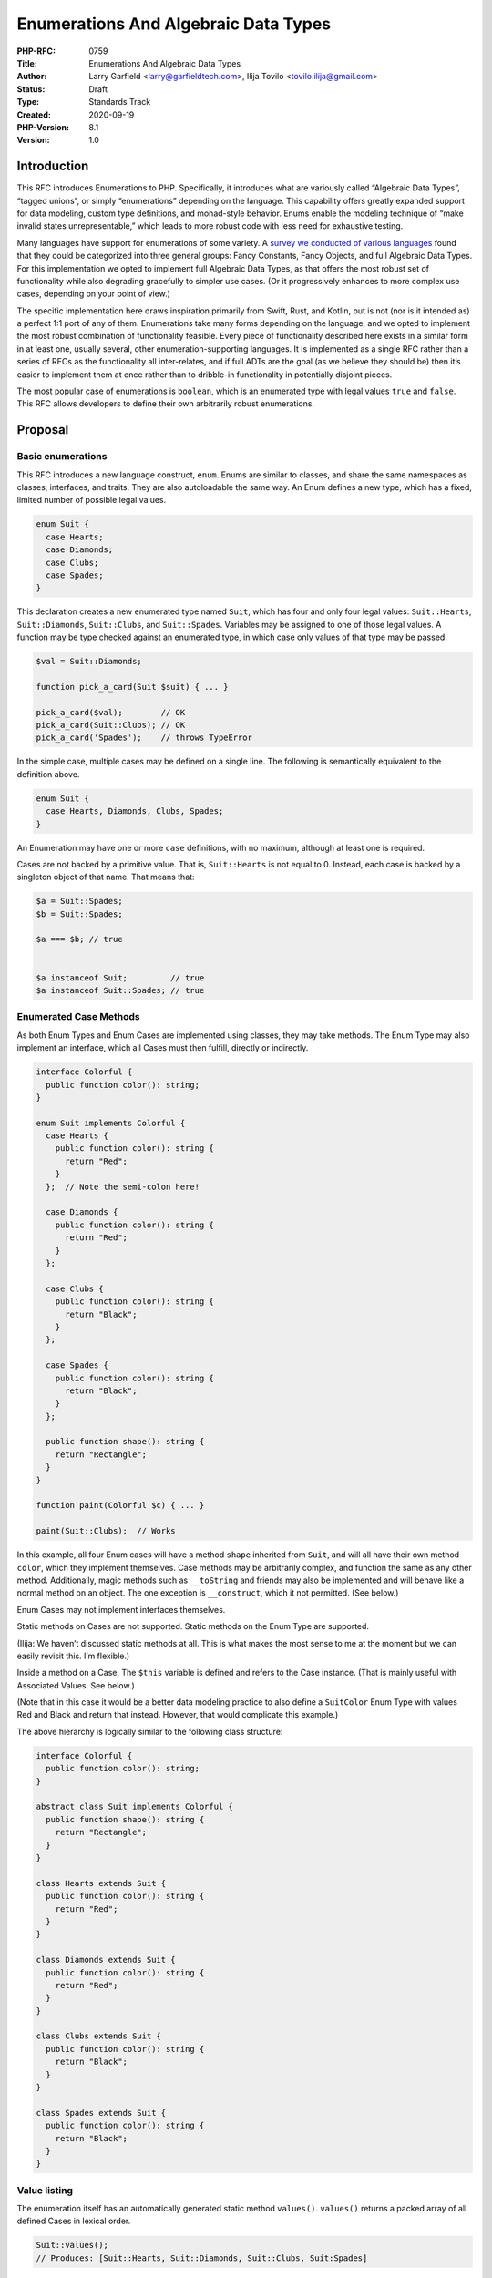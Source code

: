 Enumerations And Algebraic Data Types
=====================================

:PHP-RFC: 0759
:Title: Enumerations And Algebraic Data Types
:Author: Larry Garfield <larry@garfieldtech.com>, Ilija Tovilo <tovilo.ilija@gmail.com>
:Status: Draft
:Type: Standards Track
:Created: 2020-09-19
:PHP-Version: 8.1
:Version: 1.0

Introduction
------------

This RFC introduces Enumerations to PHP. Specifically, it introduces
what are variously called “Algebraic Data Types”, “tagged unions”, or
simply “enumerations” depending on the language. This capability offers
greatly expanded support for data modeling, custom type definitions, and
monad-style behavior. Enums enable the modeling technique of “make
invalid states unrepresentable,” which leads to more robust code with
less need for exhaustive testing.

Many languages have support for enumerations of some variety. A `survey
we conducted of various
languages <https://github.com/Crell/enum-comparison>`__ found that they
could be categorized into three general groups: Fancy Constants, Fancy
Objects, and full Algebraic Data Types. For this implementation we opted
to implement full Algebraic Data Types, as that offers the most robust
set of functionality while also degrading gracefully to simpler use
cases. (Or it progressively enhances to more complex use cases,
depending on your point of view.)

The specific implementation here draws inspiration primarily from Swift,
Rust, and Kotlin, but is not (nor is it intended as) a perfect 1:1 port
of any of them. Enumerations take many forms depending on the language,
and we opted to implement the most robust combination of functionality
feasible. Every piece of functionality described here exists in a
similar form in at least one, usually several, other
enumeration-supporting languages. It is implemented as a single RFC
rather than a series of RFCs as the functionality all inter-relates, and
if full ADTs are the goal (as we believe they should be) then it’s
easier to implement them at once rather than to dribble-in functionality
in potentially disjoint pieces.

The most popular case of enumerations is ``boolean``, which is an
enumerated type with legal values ``true`` and ``false``. This RFC
allows developers to define their own arbitrarily robust enumerations.

Proposal
--------

Basic enumerations
~~~~~~~~~~~~~~~~~~

This RFC introduces a new language construct, ``enum``. Enums are
similar to classes, and share the same namespaces as classes,
interfaces, and traits. They are also autoloadable the same way. An Enum
defines a new type, which has a fixed, limited number of possible legal
values.

.. code:: php

   enum Suit {
     case Hearts;
     case Diamonds;
     case Clubs;
     case Spades;
   }

This declaration creates a new enumerated type named ``Suit``, which has
four and only four legal values: ``Suit::Hearts``, ``Suit::Diamonds``,
``Suit::Clubs``, and ``Suit::Spades``. Variables may be assigned to one
of those legal values. A function may be type checked against an
enumerated type, in which case only values of that type may be passed.

.. code:: php

   $val = Suit::Diamonds;

   function pick_a_card(Suit $suit) { ... }

   pick_a_card($val);        // OK
   pick_a_card(Suit::Clubs); // OK
   pick_a_card('Spades');    // throws TypeError

In the simple case, multiple cases may be defined on a single line. The
following is semantically equivalent to the definition above.

.. code:: php

   enum Suit {
     case Hearts, Diamonds, Clubs, Spades;
   }

An Enumeration may have one or more ``case`` definitions, with no
maximum, although at least one is required.

Cases are not backed by a primitive value. That is, ``Suit::Hearts`` is
not equal to 0. Instead, each case is backed by a singleton object of
that name. That means that:

.. code:: php

   $a = Suit::Spades;
   $b = Suit::Spades;

   $a === $b; // true


   $a instanceof Suit;         // true
   $a instanceof Suit::Spades; // true

Enumerated Case Methods
~~~~~~~~~~~~~~~~~~~~~~~

As both Enum Types and Enum Cases are implemented using classes, they
may take methods. The Enum Type may also implement an interface, which
all Cases must then fulfill, directly or indirectly.

.. code:: php

   interface Colorful {
     public function color(): string;
   }

   enum Suit implements Colorful {
     case Hearts {
       public function color(): string {
         return "Red";
       }
     };  // Note the semi-colon here!
     
     case Diamonds {
       public function color(): string {
         return "Red";
       }
     };
     
     case Clubs {
       public function color(): string {
         return "Black";
       }
     };
     
     case Spades {
       public function color(): string {
         return "Black";
       }
     };
     
     public function shape(): string {
       return "Rectangle";
     }
   }

   function paint(Colorful $c) { ... }

   paint(Suit::Clubs);  // Works

In this example, all four Enum cases will have a method ``shape``
inherited from ``Suit``, and will all have their own method ``color``,
which they implement themselves. Case methods may be arbitrarily
complex, and function the same as any other method. Additionally, magic
methods such as ``__toString`` and friends may also be implemented and
will behave like a normal method on an object. The one exception is
``__construct``, which it not permitted. (See below.)

Enum Cases may not implement interfaces themselves.

Static methods on Cases are not supported. Static methods on the Enum
Type are supported.

(Ilija: We haven’t discussed static methods at all. This is what makes
the most sense to me at the moment but we can easily revisit this. I’m
flexible.)

Inside a method on a Case, The ``$this`` variable is defined and refers
to the Case instance. (That is mainly useful with Associated Values. See
below.)

(Note that in this case it would be a better data modeling practice to
also define a ``SuitColor`` Enum Type with values Red and Black and
return that instead. However, that would complicate this example.)

The above hierarchy is logically similar to the following class
structure:

.. code:: php

   interface Colorful {
     public function color(): string;
   }

   abstract class Suit implements Colorful {
     public function shape(): string {
       return "Rectangle";
     }
   }

   class Hearts extends Suit {
     public function color(): string {
       return "Red";
     }
   }

   class Diamonds extends Suit {
     public function color(): string {
       return "Red";
     }
   }

   class Clubs extends Suit {
     public function color(): string {
       return "Black";
     }
   }
     
   class Spades extends Suit {
     public function color(): string {
       return "Black";
     }
   }

Value listing
~~~~~~~~~~~~~

The enumeration itself has an automatically generated static method
``values()``. ``values()`` returns a packed array of all defined Cases
in lexical order.

.. code:: php

   Suit::values();
   // Produces: [Suit::Hearts, Suit::Diamonds, Suit::Clubs, Suit:Spades]

Primitive-Equivalent Cases
~~~~~~~~~~~~~~~~~~~~~~~~~~

By default, Enumerated Cases have no primitive equivalent. They are
simply singleton objects. However, there are ample cases where an
Enumerated Case needs to be able to round-trip to a database or similar
datastore, so having a built-in primitive (and thus trivially
serializable) equivalent defined intrinsically is useful.

To define a primitive equivalent for an Enumeration, the syntax is as
follows:

.. code:: php

   enum Suit: string {
     case Hearts = 'H';
     case Diamonds = 'D';
     case Clubs = 'C';
     case Spades = 'S';
   }

Primitive backing types of ``int``, ``string``, or ``float`` are
supported, and a given enumeration supports only a single type at a
time. (That is, no union of ``int|string``.) If an enumeration is marked
as having a primitive equivalent, then all cases must have a unique
primitive equivalent defined.

A Primitive-Equivalent Case will automatically down-cast to its
primitive when used in a primitive context. For example, when used with
``print``.

.. code:: php

   print Suit::Clubs;
   // prints "C"
   print "I hope I draw a " . Suit::Spades;
   // prints "I hope I draw a S".

Passing a Primitive Case to a primitive-typed parameter or return will
produce the primitive value in weak-typing mode, and produce a
``TypeError`` in strict-typing mode.

A Primitive-Backed enumeration also has a static method ``from()`` that
is automatically generated. The ``from()`` method will up-cast from a
primitive to its corresponding Enumerated Case. Invalid primitives with
no matching Case will throw a ``ValueError``.

.. code:: php

   $record = get_stuff_from_database($id);
   print $record['suit'];
   // Prints "H"
   $suit = Suit::from($record['suit']);
   $suit === Suit::Hearts; // True

A Primitive-Backed enumeration additionally has a method ``list()`` that
returns an associated array of cases, in lexical order, keyed by their
primitive equivalent.

.. code:: php

   $list = Suit::list();
   $list === [
   'H' => Suit::Hearts,
   'D' => Suit::Diamonds,
   'C' => Suit::Clubs,
   'S' => Suit::Spades,
   ]; // true

Primitive-backed Cases are not allowed to define a ``__toString()``
method, as that would create confusion with the primitive value itself.
However, primitive-backed Cases are allowed to have other methods just
like any other enum:

.. code:: php

   enum Suit: string {
     case Hearts = 'H';
     case Diamonds = 'D';
     case Clubs = 'C';
     case Spades = 'S' {
       public function color(): string { return 'Black'; }
     }

     public function color(): string
     {
       // ...
     }
   }

Associated Values
~~~~~~~~~~~~~~~~~

Enumerated Cases may optionally include associated values. An associated
value is one that is associated with an instance of a Case. If a Case
has associated values, it will **not** be implemented as a singleton.
Each instance of the Case will then be its own object instance, so will
not === another instance.

Associated values are mutually exclusive with Primitive-Equivalent
Cases.

Associated values are defined using constructor property promotion.

.. code:: php

   enum Distance {
       case Kilometers(public int $num);
       case Miles(public int $num);
   }

   $my_walk = Distance::Miles(500);
   // Named parameters work like any other function call.
   $next_walk = Distance::Miles(num: 500);

   print $my_walk->num; // prints "500"

   $my_walk === $next_walk; // FALSE!

Enum Cases may not implement a full constructor. However, they may list
parameters that will be auto-promoted to properties using constructor
promotion. The visibility modifier is required. Cases may not implement
properties other than promoted properties.

An Enum Case that supports Associated Values is called an Associable
Case. An Enum Case that does not have Associated Values is called a Unit
Case. An Enumerated Type may consist of any combination of Associable
and Unit Cases, but no Primitive-Equivalent Cases.

The Enum Type itself may not define associated values. Only a Case may
do so.

Associated values are always read-only, both internally to the class and
externally. Therefore, making them public does not pose a risk of 3rd
party code modifying them inadvertently. They may, however, have
attributes associated with them like any other property.

On an Associable Case enumeration, the ``values()`` method is not
available and will throw a ``TypeError``. Since Associable Cases are
technically unbounded, the method has no logical sense.

Use cases that would require more complete class functionality
(arbitrary properties, custom constructors, mutable properties, etc.)
should be implemented using traditional classes instead.

Match expressions
~~~~~~~~~~~~~~~~~

When dealing with Unit Cases, ``match`` expressions offer a natural and
convenient way to branch logic depending on the enum value. Since every
instance of a Unit Case is a singleton, it will always pass an identity
check. Therefore:

.. code:: php

   $val = Suit::Diamonds;

   $str = match ($val) {
       Suit::Spades => "The swords of a soldier",
       Suit::Clubs => "Weapons of war",
       Suit::Diamonds => "Money for this art",
       default => "The shape of my heart",
   }

That is not true when dealing with Associable Cases. Therefore, an
alternate version of ``match`` is included. When ``match`` is suffixed
with ``type``, it will perform an ``instanceof`` check instead of an
identity check.

.. code:: php

   $val = Distance::Miles(500);

   $str = match type ($val) {
       Distance::Kilometers => "Traveling $val->num km",
       Distance::Miles => "Traveling $val->num miles",
   }

(Ilija, your thoughts on this?)

Examples
~~~~~~~~

Below are a few examples of Enums in action.

Maybe
^^^^^

The (in)famous Maybe Monad can be implemented like this:

.. code:: php

   enum Maybe {
     // This is a Unit Case.
     case None {
       public function bind(callable $f) {
         return $this;
       }
     };

     // This is an Associable Case.
     case Some(private mixed $value) {
       // Note that the return type can be the Enum itself, thus restricting the return
       // value to one of the enumerated types.
       public function bind(callable $f) {
         // $f is supposed to return a Maybe itself.
         return $f($this->value);
       }
     };

     // This method is available on both None and Some.
     public function value(): mixed {
       // Still need to sort out match() for this to make sense.
       return match type ($this) {
           Optional::None => throw new Exception(),
           Optional::Some => $this->val,
       };
     }
   }

State machine
^^^^^^^^^^^^^

Enums make it straightforward to express finite state machines.

.. code:: php

   enum OvenStatus {

     case Off {
       public function turnOn() { return OvenStatus::On; }
     };
     
     case On {
       public function turnOff() { return OvenStatus::Off; }
       public function idle() { return OvenStatus::Idle; }
     };
     
     case Idle {
       public function on() { return OvenStatus::On; }
     };
   }

In this example, the oven can be in one of three states (Off, On, and
Idling, meaning the flame is not on, but it will turn back on when it
detects it needs to). However, it can never go from Off to Idle or Idle
to Off; it must go through On state first. That means no tests need to
be written or code paths defined for going from Off to Idle, because
it’s literally impossible to even describe that state.

(Additional methods are of course likely in a real implementation.)

Single Associable Enums
^^^^^^^^^^^^^^^^^^^^^^^

Because all properties on an Enum are readonly, they offer a back-door
way to create immutable objects.

.. code:: php

   enum Point {
     case ThreeD(public $x, public $x, public $z);
   }

   $p = Point::ThreeD(x: 3, y: 5, z: 7);

   print $p->y; // prints 5
   $p->z = 9;   // throws an Error of some kind, TBD.

This is not a specific design goal of the implementation, but a
potentially useful side effect.

Backward Incompatible Changes
-----------------------------

“enum” and “type” become language keywords, with the usual potential for
naming conflicts with existing global constants.

Future Scope
------------

Pattern matching
~~~~~~~~~~~~~~~~

Most languages that have an equivalent of associated values also support
pattern matching as a way to extract values from the Enum Case. Pattern
matching allows for a single ``match`` branch to match on, for example,
“any Foo::Bar instance where one of its two parameters is the number 5,
and the other is extracted out into a variable to be used on the right.”
While a powerful feature in its own right, we believe that at this time
it is not an MVP for useful Enumerations. It also has a large number of
potential gotchas and complications all on its own, making it worthy of
its own stand-alone RFC and development effort.

For now, matching against the Enum Case and accessing properties
directly (something not supported in most ADT-supporting languages) is
“good enough” and has mostly self-evident semantics based on existing
PHP patterns.

Voting
------

This is a simple yes/no vote to include Enumerations. 2/3 required to
pass.

References
----------

[Survey of enumerations supported by various languages, conducted by
Larry](https://github.com/Crell/enum-comparison)

Additional Metadata
-------------------

:Implementation: TBD
:Original Authors: Larry Garfield (larry@garfieldtech.com), Ilija Tovilo (tovilo.ilija@gmail.com)
:Original PHP Version: PHP 8.1
:Slug: enumerations_and_adts
:Wiki URL: https://wiki.php.net/rfc/enumerations_and_adts
